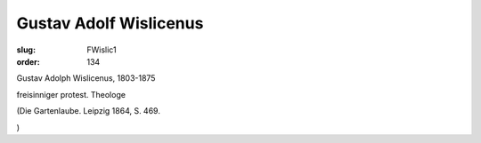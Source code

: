 Gustav Adolf Wislicenus
=======================

:slug: FWislic1
:order: 134

Gustav Adolph Wislicenus, 1803-1875

freisinniger protest. Theologe

.. class:: source

  (Die Gartenlaube. Leipzig 1864, S. 469.

.. class:: source

  )

